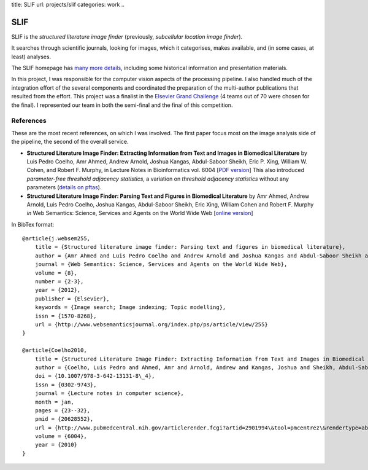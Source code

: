 title: SLIF
url: projects/slif
categories: work
..

SLIF
====

SLIF is the `structured literature image finder` (previously, `subcellular
location image finder`).

It searches through scientific journals, looking for images, which it
categorises, makes available, and (in some cases, at least) analyses.

The SLIF homepage has `many more details <http://murphylab.web.cmu.edu/services/SLIF/>`__, including
some historical information and presentation materials.

In this project, I was responsible for the computer vision aspects of the
processing pipeline. I also handled much of the integration effort of the
several components and coordinated the preparation of the multi-author
publications that resulted from the effort. This project was a finalist in the
`Elsevier Grand Challenge <http://www.elseviergrandchallenge.com/>`__ (4 teams
out of 70 were chosen for the final). I represented our team in both the
semi-final and the final of this competition.

References
----------

These are the most recent references, on which I was involved. The first paper
focus most on the image analysis side of the pipeline, the second of the
overall service.

- **Structured Literature Image  Finder: Extracting Information from Text and
  Images in Biomedical  Literature** by Luis Pedro Coelho, Amr Ahmed, Andrew
  Arnold, Joshua Kangas, Abdul-Saboor Sheikh, Eric P. Xing, William W. Cohen,
  and Robert F. Murphy, in Lecture Notes in Bioinformatics vol. 6004 [`PDF
  version </files/papers/2010/lpc-slif-lncs-2010.pdf>`__] This also introduced
  *parameter-free threshold adjacency statistics*, a variation on *threshold
  adjacency statistics* without any parameters (`details on pftas <http://packages.python.org/mahotas/api.html#mahotas.features.pftas>`__).

- **Structured Literature Image Finder: Parsing Text and Figures in Biomedical
  Literature** by Amr Ahmed, Andrew Arnold, Luis Pedro Coelho, Joshua Kangas,
  Abdul-Saboor Sheikh, Eric Xing, William Cohen and Robert F. Murphy *in* Web
  Semantics: Science, Services and Agents on the World Wide Web [`online
  version <http://dx.doi.org/10.1016/j.websem.2010.04.002>`_]


In BibTex format::

    @article{j.websem255,
        title = {Structured literature image finder: Parsing text and figures in biomedical literature},
        author = {Amr Ahmed and Luis Pedro Coelho and Andrew Arnold and Joshua Kangas and Abdul-Saboor Sheikh and Eric Xing and William Cohen and Robert F. Murphy},
        journal = {Web Semantics: Science, Services and Agents on the World Wide Web},
        volume = {8},
        number = {2-3},
        year = {2012},
        publisher = {Elsevier},
        keywords = {Image search; Image indexing; Topic modelling},
        issn = {1570-8268},
        url = {http://www.websemanticsjournal.org/index.php/ps/article/view/255}
    }

    @article{Coelho2010,
        title = {Structured Literature Image Finder: Extracting Information from Text and Images in Biomedical Literature.},
        author = {Coelho, Luis Pedro and Ahmed, Amr and Arnold, Andrew and Kangas, Joshua and Sheikh, Abdul-Saboor and Xing, Eric P. and Cohen, William W. and Murphy, Robert F.},
        doi = {10.1007/978-3-642-13131-8\_4},
        issn = {0302-9743},
        journal = {Lecture notes in computer science},
        month = jan,
        pages = {23--32},
        pmid = {20628552},
        url = {http://www.pubmedcentral.nih.gov/articlerender.fcgi?artid=2901994\&tool=pmcentrez\&rendertype=abstract},
        volume = {6004},
        year = {2010}
    }
